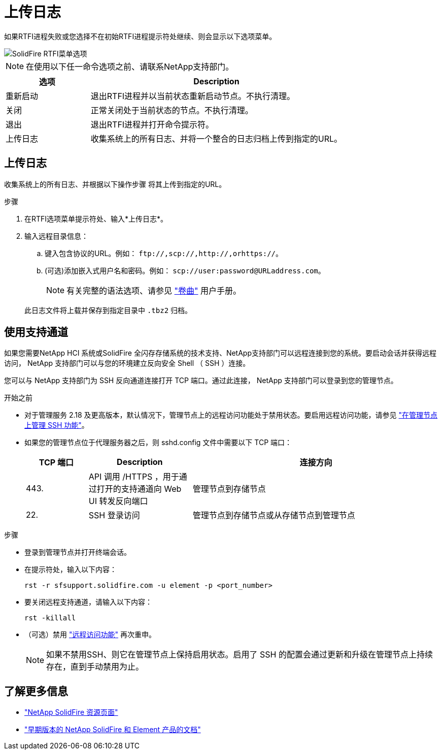 = 上传日志
:allow-uri-read: 


如果RTFI进程失败或您选择不在初始RTFI进程提示符处继续、则会显示以下选项菜单。

image::../media/rtfi_menu_options.PNG[SolidFire RTFI菜单选项]


NOTE: 在使用以下任一命令选项之前、请联系NetApp支持部门。

[cols="25,75"]
|===
| 选项 | Description 


| 重新启动 | 退出RTFI进程并以当前状态重新启动节点。不执行清理。 


| 关闭 | 正常关闭处于当前状态的节点。不执行清理。 


| 退出 | 退出RTFI进程并打开命令提示符。 


| 上传日志 | 收集系统上的所有日志、并将一个整合的日志归档上传到指定的URL。 
|===


== 上传日志

收集系统上的所有日志、并根据以下操作步骤 将其上传到指定的URL。

.步骤
. 在RTFI选项菜单提示符处、输入*上传日志*。
. 输入远程目录信息：
+
.. 键入包含协议的URL。例如： `\ftp://,scp://,http://,orhttps://`。
.. (可选)添加嵌入式用户名和密码。例如： `scp://user:password@URLaddress.com`。
+

NOTE: 有关完整的语法选项、请参见 https://curl.se/docs/manpage.html["卷曲"^] 用户手册。

+
此日志文件将上载并保存到指定目录中 `.tbz2` 归档。







== 使用支持通道

如果您需要NetApp HCI 系统或SolidFire 全闪存存储系统的技术支持、NetApp支持部门可以远程连接到您的系统。要启动会话并获得远程访问， NetApp 支持部门可以与您的环境建立反向安全 Shell （ SSH ）连接。

您可以与 NetApp 支持部门为 SSH 反向通道连接打开 TCP 端口。通过此连接， NetApp 支持部门可以登录到您的管理节点。

.开始之前
* 对于管理服务 2.18 及更高版本，默认情况下，管理节点上的远程访问功能处于禁用状态。要启用远程访问功能，请参见 https://docs.netapp.com/us-en/element-software/mnode/task_mnode_ssh_management.html["在管理节点上管理 SSH 功能"]。
* 如果您的管理节点位于代理服务器之后，则 sshd.config 文件中需要以下 TCP 端口：
+
[cols="15,25,60"]
|===
| TCP 端口 | Description | 连接方向 


| 443. | API 调用 /HTTPS ，用于通过打开的支持通道向 Web UI 转发反向端口 | 管理节点到存储节点 


| 22. | SSH 登录访问 | 管理节点到存储节点或从存储节点到管理节点 
|===


.步骤
* 登录到管理节点并打开终端会话。
* 在提示符处，输入以下内容：
+
`rst -r sfsupport.solidfire.com -u element -p <port_number>`

* 要关闭远程支持通道，请输入以下内容：
+
`rst -killall`

* （可选）禁用 https://docs.netapp.com/us-en/element-software/mnode/task_mnode_ssh_management.html["远程访问功能"] 再次重申。
+

NOTE: 如果不禁用SSH、则它在管理节点上保持启用状态。启用了 SSH 的配置会通过更新和升级在管理节点上持续存在，直到手动禁用为止。





== 了解更多信息

* https://www.netapp.com/data-storage/solidfire/documentation/["NetApp SolidFire 资源页面"^]
* https://docs.netapp.com/sfe-122/topic/com.netapp.ndc.sfe-vers/GUID-B1944B0E-B335-4E0B-B9F1-E960BF32AE56.html["早期版本的 NetApp SolidFire 和 Element 产品的文档"^]

